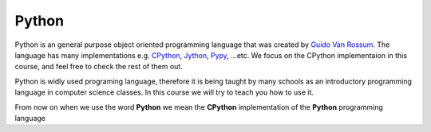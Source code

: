 ******
Python
******
Python is an  general purpose object oriented programming language that was
created by `Guido Van Rossum <http://en.wikipedia.org/wiki/Guido_van_Rossum>`_.
The language has many implementations e.g. `CPython
<https://www.python.org/>`_, `Jython <http://www.jython.org/>`_, `Pypy
<http://pypy.org/>`_, ...etc. We focus on the CPython implementaion in this
course, and feel free to check the rest of them out.

Python is widly used programing language, therefore it is being taught by many
schools as an introductory programming language in computer science classes. In
this course we will try to teach you how to use it.

From now on when we use the word **Python** we mean the **CPython**
implementation of the **Python** programming language
